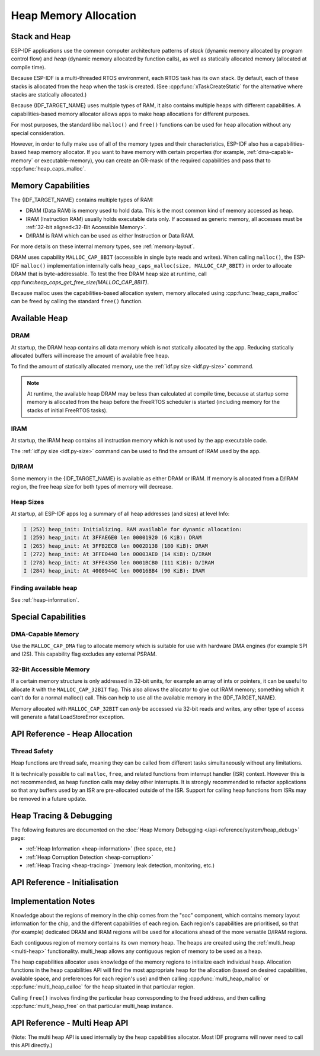 Heap Memory Allocation
======================

Stack and Heap
--------------

ESP-IDF applications use the common computer architecture patterns of *stack* (dynamic memory allocated by program control flow) and *heap* (dynamic memory allocated by function calls), as well as statically allocated memory (allocated at compile time).

Because ESP-IDF is a multi-threaded RTOS environment, each RTOS task has its own stack. By default, each of these stacks is allocated from the heap when the task is created. (See :cpp:func:`xTaskCreateStatic` for the alternative where stacks are statically allocated.)

Because {IDF_TARGET_NAME} uses multiple types of RAM, it also contains multiple heaps with different capabilities. A capabilities-based memory allocator allows apps to make heap allocations for different purposes.

For most purposes, the standard libc ``malloc()`` and ``free()`` functions can be used for heap allocation without any special consideration.

However, in order to fully make use of all of the memory types and their characteristics, ESP-IDF also has a
capabilities-based heap memory allocator. If you want to have memory with certain properties (for example, :ref:`dma-capable-memory` or executable-memory), you can create an OR-mask of the required capabilities and pass that to :cpp:func:`heap_caps_malloc`.

Memory Capabilities
-------------------

The {IDF_TARGET_NAME} contains multiple types of RAM:

- DRAM (Data RAM) is memory used to hold data. This is the most common kind of memory accessed as heap.
- IRAM (Instruction RAM) usually holds executable data only. If accessed as generic memory, all accesses must be :ref:`32-bit aligned<32-Bit Accessible Memory>`.
- D/IRAM is RAM which can be used as either Instruction or Data RAM.

For more details on these internal memory types, see :ref:`memory-layout`.

.. only:: SOC_SPIRAM_SUPPORTED

    It's also possible to connect external SPI RAM to the {IDF_TARGET_NAME} - :doc:`external RAM </api-guides/external-ram>` can be integrated into the {IDF_TARGET_NAME}'s memory map using the flash cache, and accessed similarly to DRAM.

DRAM uses capability ``MALLOC_CAP_8BIT`` (accessible in single byte reads and writes). When calling ``malloc()``, the ESP-IDF ``malloc()`` implementation internally calls ``heap_caps_malloc(size, MALLOC_CAP_8BIT)`` in order to allocate DRAM that is byte-addressable. To test the free DRAM heap size at runtime, call cpp:func:`heap_caps_get_free_size(MALLOC_CAP_8BIT)`.

Because malloc uses the capabilities-based allocation system, memory allocated using :cpp:func:`heap_caps_malloc` can be freed by calling
the standard ``free()`` function.

Available Heap
--------------

DRAM
^^^^

At startup, the DRAM heap contains all data memory which is not statically allocated by the app. Reducing statically allocated buffers will increase the amount of available free heap.

To find the amount of statically allocated memory, use the :ref:`idf.py size <idf.py-size>` command.

.. only:: esp32

    .. note:: Due to a technical limitation, the maximum statically allocated DRAM usage is 160KB. The remaining 160KB (for a total of 320KB of DRAM) can only be allocated at runtime as heap.

.. note:: At runtime, the available heap DRAM may be less than calculated at compile time, because at startup some memory is allocated from the heap before the FreeRTOS scheduler is started (including memory for the stacks of initial FreeRTOS tasks).

IRAM
^^^^

At startup, the IRAM heap contains all instruction memory which is not used by the app executable code.

The :ref:`idf.py size <idf.py-size>` command can be used to find the amount of IRAM used by the app.

D/IRAM
^^^^^^

Some memory in the {IDF_TARGET_NAME} is available as either DRAM or IRAM. If memory is allocated from a D/IRAM region, the free heap size for both types of memory will decrease.

Heap Sizes
^^^^^^^^^^

At startup, all ESP-IDF apps log a summary of all heap addresses (and sizes) at level Info:

.. code-block:: none

    I (252) heap_init: Initializing. RAM available for dynamic allocation:
    I (259) heap_init: At 3FFAE6E0 len 00001920 (6 KiB): DRAM
    I (265) heap_init: At 3FFB2EC8 len 0002D138 (180 KiB): DRAM
    I (272) heap_init: At 3FFE0440 len 00003AE0 (14 KiB): D/IRAM
    I (278) heap_init: At 3FFE4350 len 0001BCB0 (111 KiB): D/IRAM
    I (284) heap_init: At 4008944C len 00016BB4 (90 KiB): IRAM

Finding available heap
^^^^^^^^^^^^^^^^^^^^^^

See :ref:`heap-information`.

Special Capabilities
--------------------

.. _dma-capable-memory:

DMA-Capable Memory
^^^^^^^^^^^^^^^^^^

Use the ``MALLOC_CAP_DMA`` flag to allocate memory which is suitable for use with hardware DMA engines (for example SPI and I2S). This capability flag excludes any external PSRAM.

.. only SOC_SPIRAM_SUPPORTED and not esp32::

    The EDMA hardware feature allows DMA buffers to be placed in external PSRAM, but there may be additional alignment constraints. Consult the {IDF_TARGET_NAME} Technical Reference Manual for details. To allocate a DMA-capable external memory buffer, use the ``MALLOC_CAP_SPIRAM`` capabilities flag together with :cpp:func:`heap_caps_aligned_alloc` with the necessary alignment specified.

.. _32-bit accessible memory:

32-Bit Accessible Memory
^^^^^^^^^^^^^^^^^^^^^^^^

If a certain memory structure is only addressed in 32-bit units, for example an array of ints or pointers, it can be
useful to allocate it with the ``MALLOC_CAP_32BIT`` flag. This also allows the allocator to give out IRAM memory; something
which it can't do for a normal malloc() call. This can help to use all the available memory in the {IDF_TARGET_NAME}.

Memory allocated with ``MALLOC_CAP_32BIT`` can *only* be accessed via 32-bit reads and writes, any other type of access will
generate a fatal LoadStoreError exception.

.. only:: SOC_SPIRAM_SUPPORTED

    External SPI Memory
    ^^^^^^^^^^^^^^^^^^^

    When :doc:`external RAM </api-guides/external-ram>` is enabled, external SPI RAM under 4MiB in size can be allocated using standard ``malloc`` calls, or via ``heap_caps_malloc(MALLOC_CAP_SPIRAM)``, depending on configuration. See :ref:`external_ram_config` for more details.

    .. only:: esp32

        To use the region above the 4MiB limit, you can use the :doc:`himem API</api-reference/system/himem>`.


API Reference - Heap Allocation
-------------------------------

.. include-build-file:: inc/esp_heap_caps.inc

Thread Safety
^^^^^^^^^^^^^

Heap functions are thread safe, meaning they can be called from different tasks simultaneously without any limitations.

It is technically possible to call ``malloc``, ``free``, and related functions from interrupt handler (ISR) context. However this is not recommended, as heap function calls may delay other interrupts. It is strongly recommended to refactor applications so that any buffers used by an ISR are pre-allocated outside of the ISR. Support for calling heap functions from ISRs may be removed in a future update.

Heap Tracing & Debugging
------------------------

The following features are documented on the :doc:`Heap Memory Debugging </api-reference/system/heap_debug>` page:

- :ref:`Heap Information <heap-information>` (free space, etc.)
- :ref:`Heap Corruption Detection <heap-corruption>`
- :ref:`Heap Tracing <heap-tracing>` (memory leak detection, monitoring, etc.)

API Reference - Initialisation
------------------------------

.. include-build-file:: inc/esp_heap_caps_init.inc

Implementation Notes
--------------------

Knowledge about the regions of memory in the chip comes from the "soc" component, which contains memory layout information for the chip, and the different capabilities of each region. Each region's capabilities are prioritised, so that (for example) dedicated DRAM and IRAM regions will be used for allocations ahead of the more versatile D/IRAM regions.

Each contiguous region of memory contains its own memory heap. The heaps are created using the :ref:`multi_heap <multi-heap>` functionality. multi_heap allows any contiguous region of memory to be used as a heap.

The heap capabilities allocator uses knowledge of the memory regions to initialize each individual heap. Allocation functions in the heap capabilities API will find the most appropriate heap for the allocation (based on desired capabilities, available space, and preferences for each region's use) and then calling :cpp:func:`multi_heap_malloc` or :cpp:func:`multi_heap_calloc` for the heap situated in that particular region.

Calling ``free()`` involves finding the particular heap corresponding to the freed address, and then calling :cpp:func:`multi_heap_free` on that particular multi_heap instance.

.. _multi-heap:

API Reference - Multi Heap API
------------------------------

(Note: The multi heap API is used internally by the heap capabilities allocator. Most IDF programs will never need to call this API directly.)

.. include-build-file:: inc/multi_heap.inc
